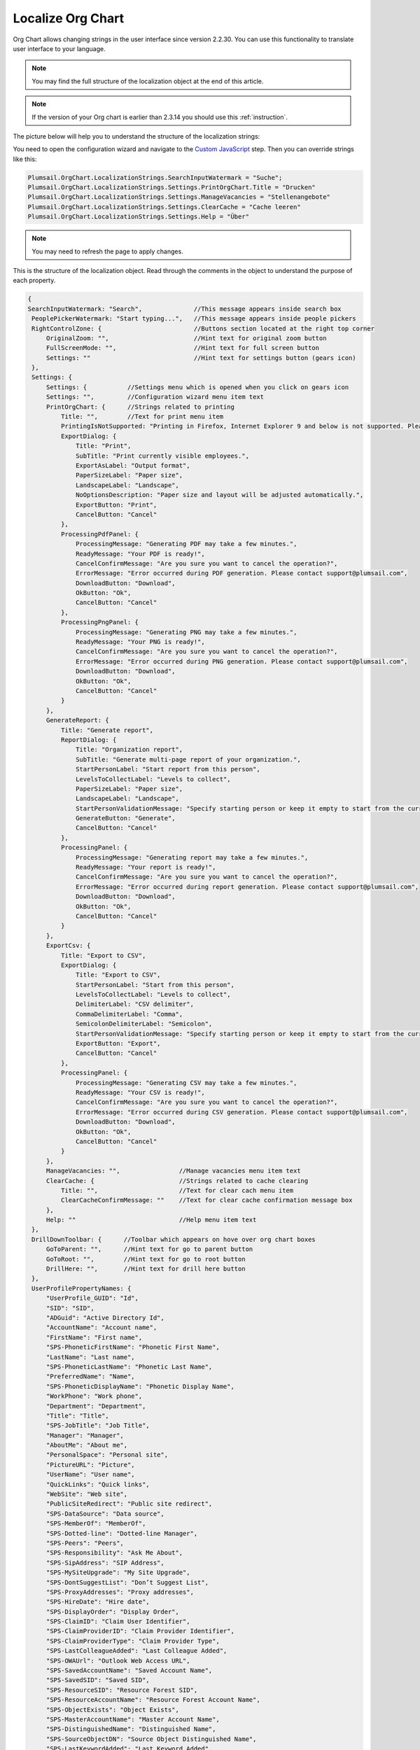 Localize Org Chart
==================

Org Chart allows changing strings in the user interface since version 2.2.30. You can use this functionality to translate user interface to your language.

.. note:: You may find the full structure of the localization object at the end of this article.

.. note:: If the version of your Org chart is earlier than 2.3.14 you should use this :ref:`instruction`.

The picture below will help you to understand the structure of the localization strings:

.. image:: /../../_static/img/how-tos/customize-boxes-and-styles/localize-orgchart/localization-strings.png
    :alt: Localization strings


You need to open the configuration wizard and navigate to the `Custom JavaScript <../../configuration-wizard/custom-javascript.html>`_ step. 
Then you can override strings like this:

.. code:: javascript

   Plumsail.OrgChart.LocalizationStrings.SearchInputWatermark = "Suche";
   Plumsail.OrgChart.LocalizationStrings.Settings.PrintOrgChart.Title = "Drucken"
   Plumsail.OrgChart.LocalizationStrings.Settings.ManageVacancies = "Stellenangebote"
   Plumsail.OrgChart.LocalizationStrings.Settings.ClearCache = "Cache leeren"
   Plumsail.OrgChart.LocalizationStrings.Settings.Help = "Über"


.. image:: /../../_static/img/how-tos/customize-boxes-and-styles/localize-orgchart/ChangeLocalizationStrings.png
    :alt: Change Localization Strings


.. note:: You may need to refresh the page to apply changes.


This is the structure of the localization object. Read through the comments in the object to understand the purpose of each property.

.. code:: javascript

   {
   SearchInputWatermark: "Search",              //This message appears inside search box
    PeoplePickerWatermark: "Start typing...",   //This message appears inside people pickers
    RightControlZone: {                         //Buttons section located at the right top corner
        OriginalZoom: "",                       //Hint text for original zoom button
        FullScreenMode: "",                     //Hint text for full screen button
        Settings: ""                            //Hint text for settings button (gears icon)
    },
    Settings: {
        Settings: {           //Settings menu which is opened when you click on gears icon
        Settings: "",         //Configuration wizard menu item text
        PrintOrgChart: {      //Strings related to printing
            Title: "",        //Text for print menu item
            PrintingIsNotSupported: "Printing in Firefox, Internet Explorer 9 and below is not supported. Please use Internet Explorer 10 and later, Chrome or Safari. If you use IE 10 and above and see this message, then your browser is in compatibility mode of IE 9 and below.",
            ExportDialog: {
                Title: "Print",
                SubTitle: "Print currently visible employees.",
                ExportAsLabel: "Output format",
                PaperSizeLabel: "Paper size",
                LandscapeLabel: "Landscape",
                NoOptionsDescription: "Paper size and layout will be adjusted automatically.",
                ExportButton: "Print",
                CancelButton: "Cancel"
            },
            ProcessingPdfPanel: {
                ProcessingMessage: "Generating PDF may take a few minutes.",
                ReadyMessage: "Your PDF is ready!",
                CancelConfirmMessage: "Are you sure you want to cancel the operation?",
                ErrorMessage: "Error occurred during PDF generation. Please contact support@plumsail.com",
                DownloadButton: "Download",
                OkButton: "Ok",
                CancelButton: "Cancel"
            },
            ProcessingPngPanel: {
                ProcessingMessage: "Generating PNG may take a few minutes.",
                ReadyMessage: "Your PNG is ready!",
                CancelConfirmMessage: "Are you sure you want to cancel the operation?",
                ErrorMessage: "Error occurred during PNG generation. Please contact support@plumsail.com",
                DownloadButton: "Download",
                OkButton: "Ok",
                CancelButton: "Cancel"
            }
        },
        GenerateReport: {
            Title: "Generate report",
            ReportDialog: {
                Title: "Organization report",
                SubTitle: "Generate multi-page report of your organization.",
                StartPersonLabel: "Start report from this person",
                LevelsToCollectLabel: "Levels to collect",
                PaperSizeLabel: "Paper size",
                LandscapeLabel: "Landscape",
                StartPersonValidationMessage: "Specify starting person or keep it empty to start from the currently displayed employee.",
                GenerateButton: "Generate",
                CancelButton: "Cancel"
            },
            ProcessingPanel: {
                ProcessingMessage: "Generating report may take a few minutes.",
                ReadyMessage: "Your report is ready!",
                CancelConfirmMessage: "Are you sure you want to cancel the operation?",
                ErrorMessage: "Error occurred during report generation. Please contact support@plumsail.com",
                DownloadButton: "Download",
                OkButton: "Ok",
                CancelButton: "Cancel"
            }
        },
        ExportCsv: {
            Title: "Export to CSV",
            ExportDialog: {
                Title: "Export to CSV",
                StartPersonLabel: "Start from this person",
                LevelsToCollectLabel: "Levels to collect",
                DelimiterLabel: "CSV delimiter",
                CommaDelimiterLabel: "Comma",
                SemicolonDelimiterLabel: "Semicolon",
                StartPersonValidationMessage: "Specify starting person or keep it empty to start from the currently displayed employee.",
                ExportButton: "Export",
                CancelButton: "Cancel"
            },
            ProcessingPanel: {
                ProcessingMessage: "Generating CSV may take a few minutes.",
                ReadyMessage: "Your CSV is ready!",
                CancelConfirmMessage: "Are you sure you want to cancel the operation?",
                ErrorMessage: "Error occurred during CSV generation. Please contact support@plumsail.com",
                DownloadButton: "Download",
                OkButton: "Ok",
                CancelButton: "Cancel"
            }
        },
        ManageVacancies: "",                //Manage vacancies menu item text
        ClearCache: {                       //Strings related to cache clearing
            Title: "",                      //Text for clear cach menu item
            ClearCacheConfirmMessage: ""    //Text for clear cache confirmation message box
        },
        Help: ""                            //Help menu item text
    },
    DrillDownToolbar: {      //Toolbar which appears on hove over org chart boxes
        GoToParent: "",      //Hint text for go to parent button
        GoToRoot: "",        //Hint text for go to root button
        DrillHere: "",       //Hint text for drill here button
    },
    UserProfilePropertyNames: {
        "UserProfile_GUID": "Id",
        "SID": "SID",
        "ADGuid": "Active Directory Id",
        "AccountName": "Account name",
        "FirstName": "First name",
        "SPS-PhoneticFirstName": "Phonetic First Name",
        "LastName": "Last name",
        "SPS-PhoneticLastName": "Phonetic Last Name",
        "PreferredName": "Name",
        "SPS-PhoneticDisplayName": "Phonetic Display Name",
        "WorkPhone": "Work phone",
        "Department": "Department",
        "Title": "Title",
        "SPS-JobTitle": "Job Title",
        "Manager": "Manager",
        "AboutMe": "About me",
        "PersonalSpace": "Personal site",
        "PictureURL": "Picture",
        "UserName": "User name",
        "QuickLinks": "Quick links",
        "WebSite": "Web site",
        "PublicSiteRedirect": "Public site redirect",
        "SPS-DataSource": "Data source",
        "SPS-MemberOf": "MemberOf",
        "SPS-Dotted-line": "Dotted-line Manager",
        "SPS-Peers": "Peers",
        "SPS-Responsibility": "Ask Me About",
        "SPS-SipAddress": "SIP Address",
        "SPS-MySiteUpgrade": "My Site Upgrade",
        "SPS-DontSuggestList": "Don’t Suggest List",
        "SPS-ProxyAddresses": "Proxy addresses",
        "SPS-HireDate": "Hire date",
        "SPS-DisplayOrder": "Display Order",
        "SPS-ClaimID": "Claim User Identifier",
        "SPS-ClaimProviderID": "Claim Provider Identifier",
        "SPS-ClaimProviderType": "Claim Provider Type",
        "SPS-LastColleagueAdded": "Last Colleague Added",
        "SPS-OWAUrl": "Outlook Web Access URL",
        "SPS-SavedAccountName": "Saved Account Name",
        "SPS-SavedSID": "Saved SID",
        "SPS-ResourceSID": "Resource Forest SID",
        "SPS-ResourceAccountName": "Resource Forest Account Name",
        "SPS-ObjectExists": "Object Exists",
        "SPS-MasterAccountName": "Master Account Name",
        "SPS-DistinguishedName": "Distinguished Name",
        "SPS-SourceObjectDN": "Source Object Distinguished Name",
        "SPS-LastKeywordAdded": "Last Keyword Added",
        "WorkEmail": "Work e-mail",
        "CellPhone": "Mobile phone",
        "Fax": "Fax",
        "HomePhone": "Home phone",
        "Office": "Office",
        "SPS-Location": "Office Location",
        "SPS-TimeZone": "Time Zone",
        "Assistant": "Assistant",
        "SPS-PastProjects": "Past projects",
        "SPS-Skills": "Skills",
        "SPS-School": "Schools",
        "SPS-Birthday": "Birthday",
        "SPS-StatusNotes": "Status Message",
        "SPS-Interests": "Interests",
        "SPS-EmailOptin": "Email Notifications"
     }
   };



.. _instruction:

Localization in Org Chart for SharePoint 2013/2016
--------------------------------------------------


Just find **Localization.js** file located in the Style Library of your site collection. 
The URL to find it looks like this **http://YOUR_SITE_COLLECTION/Style Library/Plumsail/OrgChart**.

Then change any string and save the file. Your changes will appear in the web part interface. 
If you leave values blank, the web part will use default values.


.. note:: Do not forget to check in and publish the file if publishing is enabled in your **Style Library**.
